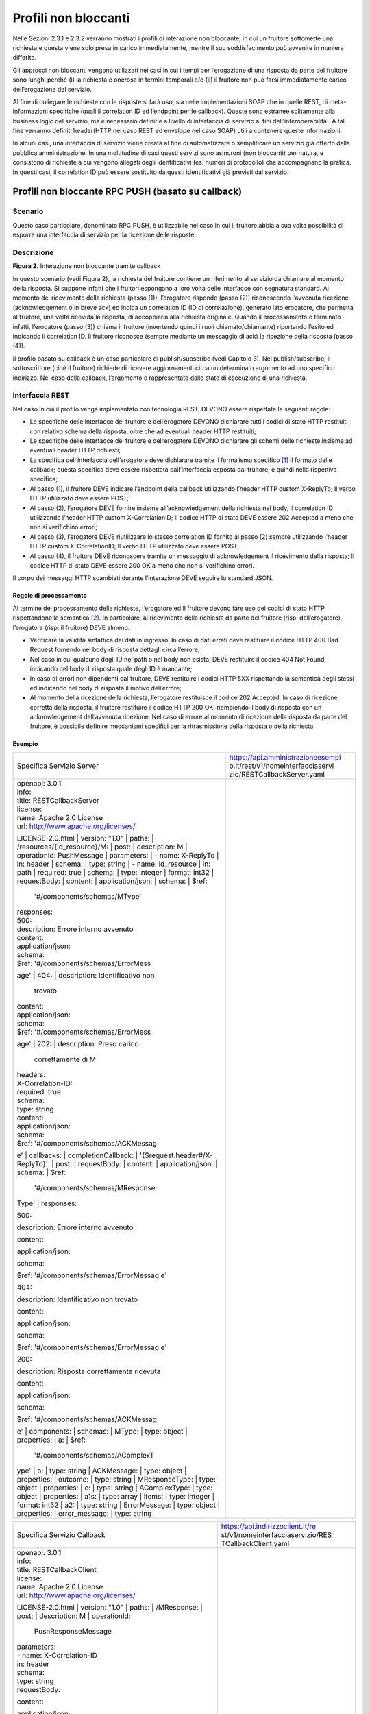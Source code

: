 Profili non bloccanti
=====================

Nelle Sezioni 2.3.1 e 2.3.2 verranno mostrati i profili di interazione
non bloccante, in cui un fruitore sottomette una richiesta e questa
viene solo presa in carico immediatamente, mentre il suo soddisfacimento
può avvenire in maniera differita.

Gli approcci non bloccanti vengono utilizzati nei casi in cui i tempi
per l’erogazione di una risposta da parte del fruitore sono lunghi
perché (i) la richiesta è onerosa in termini temporali e/o (ii) il
fruitore non può farsi immediatamente carico dell’erogazione del
servizio.

Al fine di collegare le richieste con le risposte si farà uso, sia nelle
implementazioni SOAP che in quelle REST, di meta-informazioni specifiche
(quali il correlation ID ed l’endpoint per le callback). Queste sono
estranee solitamente alla business logic del servizio, ma è necessario
definirle a livello di interfaccia di servizio ai fini
dell’interoperabilità.. A tal fine verranno definiti header(HTTP nel
caso REST ed envelope nel caso SOAP) utili a contenere queste
informazioni.

In alcuni casi, una interfaccia di servizio viene creata al fine di
automatizzare o semplificare un servizio già offerto dalla pubblica
amministrazione. In una moltitudine di casi questi servizi sono
asincroni (non bloccanti) per natura, e consistono di richieste a cui
vengono allegati degli identificativi (es. numeri di protocollo) che
accompagnano la pratica. In questi casi, il correlation ID può essere
sostituito da questi identificativi già previsti dal servizio.

Profili non bloccante RPC PUSH (basato su callback)
---------------------------------------------------

.. _scenario-1:

Scenario
~~~~~~~~

Questo caso particolare, denominato RPC PUSH, è utilizzabile nel caso in
cui il fruitore abbia a sua volta possibilità di esporre una interfaccia
di servizio per la ricezione delle risposte.

.. _descrizione-1:

Descrizione
~~~~~~~~~~~

.. image:: ../media/interazione_2.png
   :align: center
   :scale: 50 %

**Figura 2.** Interazione non bloccante tramite callback

In questo scenario (vedi Figura 2), la richiesta del fruitore contiene
un riferimento al servizio da chiamare al momento della risposta. Si
suppone infatti che i fruitori espongano a loro volta delle interfacce
con segnatura standard. Al momento del ricevimento della richiesta
(passo (1)), l’erogatore risponde (passo (2)) riconoscendo l’avvenuta
ricezione (acknowledgement o in breve ack) ed indica un correlation ID
(ID di correlazione), generato lato erogatore, che permetta al fruitore,
una volta ricevuta la risposta, di accoppiarla alla richiesta originale.
Quando il processamento è terminato infatti, l’erogatore (passo (3))
chiama il fruitore (invertendo quindi i ruoli chiamato/chiamante)
riportando l’esito ed indicando il correlation ID. Il fruitore riconosce
(sempre mediante un messaggio di ack) la ricezione della risposta (passo
(4)).

Il profilo basato su callback è un caso particolare di publish/subscribe
(vedi Capitolo 3). Nel publish/subscribe, il sottoscrittore (cioè il
fruitore) richiede di ricevere aggiornamenti circa un determinato
argomento ad uno specifico indirizzo. Nel caso della callback,
l’argomento è rappresentato dallo stato di esecuzione di una richiesta.

.. _interfaccia-rest-1:

Interfaccia REST
~~~~~~~~~~~~~~~~

Nel caso in cui il profilo venga implementato con tecnologia REST,
DEVONO essere rispettate le seguenti regole:

-  Le specifiche delle interfacce del fruitore e dell’erogatore DEVONO
   dichiarare tutti i codici di stato HTTP restituiti con relativo
   schema della risposta, oltre che ad eventuali header HTTP restituiti;

-  Le specifiche delle interfacce del fruitore e dell’erogatore DEVONO
   dichiarare gli schemi delle richieste insieme ad eventuali header
   HTTP richiesti;

-  La specifica dell’interfaccia dell’erogatore deve dichiarare tramite
   il formalismo specifico [1]_ il formato delle callback; questa
   specifica deve essere rispettata dall’interfaccia esposta dal
   fruitore, e quindi nella rispettiva specifica;

-  Al passo (1), il fruitore DEVE indicare l’endpoint della callback
   utilizzando l’header HTTP custom X-ReplyTo; Il verbo HTTP utilizzato
   deve essere POST;

-  Al passo (2), l’erogatore DEVE fornire insieme all’acknowledgement
   della richiesta nel body, il correlation ID utilizzando l’header HTTP
   custom X-CorrelationID; Il codice HTTP di stato DEVE essere 202
   Accepted a meno che non si verifichino errori;

-  Al passo (3), l’erogatore DEVE riutilizzare lo stesso correlation ID
   fornito al passo (2) sempre utilizzando l’header HTTP custom
   X-CorrelationID; Il verbo HTTP utilizzato deve essere POST;

-  Al passo (4), il fruitore DEVE riconoscere tramite un messaggio di
   acknowledgement il ricevimento della risposta; Il codice HTTP di
   stato DEVE essere 200 OK a meno che non si verifichino errori.

Il corpo dei messaggi HTTP scambiati durante l’interazione DEVE seguire
lo standard JSON.

.. _regole-di-processamento-2:

Regole di processamento
^^^^^^^^^^^^^^^^^^^^^^^

Al termine del processamento delle richieste, l’erogatore ed il fruitore
devono fare uso dei codici di stato HTTP rispettandone la
semantica [2]_. In particolare, al ricevimento della richiesta da parte
del fruitore (risp. dell’erogatore), l’erogatore (risp. il fruitore)
DEVE almeno:

-  Verificare la validità sintattica dei dati in ingresso. In caso di
   dati errati deve restituire il codice HTTP 400 Bad Request fornendo
   nel body di risposta dettagli circa l’errore;

-  Nel caso in cui qualcuno degli ID nel path o nel body non esista,
   DEVE restituire il codice 404 Not Found, indicando nel body di
   risposta quale degli ID è mancante;

-  In caso di errori non dipendenti dal fruitore, DEVE restituire i
   codici HTTP 5XX rispettando la semantica degli stessi ed indicando
   nel body di risposta il motivo dell’errore;

-  Al momento della ricezione della richiesta, l’erogatore restituisce
   il codice 202 Accepted. In caso di ricezione corretta della risposta,
   il fruitore restituire il codice HTTP 200 OK, riempiendo il body di
   risposta con un acknowledgement dell’avvenuta ricezione. Nel caso di
   errore al momento di ricezione della risposta da parte del fruitore,
   è possibile definire meccanismi specifici per la ritrasmissione della
   risposta o della richiesta.

.. _esempio-2:

Esempio
^^^^^^^

+-----------------------------------+-----------------------------------+
| Specifica Servizio Server         | https://api.amministrazioneesempi |
|                                   | o.it/rest/v1/nomeinterfacciaservi |
|                                   | zio/RESTCallbackServer.yaml       |
+-----------------------------------+-----------------------------------+
| | openapi: 3.0.1                  |                                   |
| | info:                           |                                   |
| | title: RESTCallbackServer       |                                   |
| | license:                        |                                   |
| | name: Apache 2.0 License        |                                   |
| | url:                            |                                   |
|   http://www.apache.org/licenses/ |                                   |
| LICENSE-2.0.html                  |                                   |
| | version: "1.0"                  |                                   |
| | paths:                          |                                   |
| | /resources/{id_resource}/M:     |                                   |
| | post:                           |                                   |
| | description: M                  |                                   |
| | operationId: PushMessage        |                                   |
| | parameters:                     |                                   |
| | - name: X-ReplyTo               |                                   |
| | in: header                      |                                   |
| | schema:                         |                                   |
| | type: string                    |                                   |
| | - name: id_resource             |                                   |
| | in: path                        |                                   |
| | required: true                  |                                   |
| | schema:                         |                                   |
| | type: integer                   |                                   |
| | format: int32                   |                                   |
| | requestBody:                    |                                   |
| | content:                        |                                   |
| | application/json:               |                                   |
| | schema:                         |                                   |
| | $ref:                           |                                   |
|   '#/components/schemas/MType'    |                                   |
| | responses:                      |                                   |
| | 500:                            |                                   |
| | description: Errore interno     |                                   |
|   avvenuto                        |                                   |
| | content:                        |                                   |
| | application/json:               |                                   |
| | schema:                         |                                   |
| | $ref:                           |                                   |
|   '#/components/schemas/ErrorMess |                                   |
| age'                              |                                   |
| | 404:                            |                                   |
| | description: Identificativo non |                                   |
|   trovato                         |                                   |
| | content:                        |                                   |
| | application/json:               |                                   |
| | schema:                         |                                   |
| | $ref:                           |                                   |
|   '#/components/schemas/ErrorMess |                                   |
| age'                              |                                   |
| | 202:                            |                                   |
| | description: Preso carico       |                                   |
|   correttamente di M              |                                   |
| | headers:                        |                                   |
| | X-Correlation-ID:               |                                   |
| | required: true                  |                                   |
| | schema:                         |                                   |
| | type: string                    |                                   |
| | content:                        |                                   |
| | application/json:               |                                   |
| | schema:                         |                                   |
| | $ref:                           |                                   |
|   '#/components/schemas/ACKMessag |                                   |
| e'                                |                                   |
| | callbacks:                      |                                   |
| | completionCallback:             |                                   |
| | '{$request.header#/X-ReplyTo}': |                                   |
| | post:                           |                                   |
| | requestBody:                    |                                   |
| | content:                        |                                   |
| | application/json:               |                                   |
| | schema:                         |                                   |
| | $ref:                           |                                   |
|   '#/components/schemas/MResponse |                                   |
| Type'                             |                                   |
| | responses:                      |                                   |
|                                   |                                   |
| 500:                              |                                   |
|                                   |                                   |
| description: Errore interno       |                                   |
| avvenuto                          |                                   |
|                                   |                                   |
| content:                          |                                   |
|                                   |                                   |
| application/json:                 |                                   |
|                                   |                                   |
| schema:                           |                                   |
|                                   |                                   |
| $ref:                             |                                   |
| '#/components/schemas/ErrorMessag |                                   |
| e'                                |                                   |
|                                   |                                   |
| 404:                              |                                   |
|                                   |                                   |
| description: Identificativo non   |                                   |
| trovato                           |                                   |
|                                   |                                   |
| content:                          |                                   |
|                                   |                                   |
| application/json:                 |                                   |
|                                   |                                   |
| schema:                           |                                   |
|                                   |                                   |
| $ref:                             |                                   |
| '#/components/schemas/ErrorMessag |                                   |
| e'                                |                                   |
|                                   |                                   |
| 200:                              |                                   |
|                                   |                                   |
| description: Risposta             |                                   |
| correttamente ricevuta            |                                   |
|                                   |                                   |
| content:                          |                                   |
|                                   |                                   |
| application/json:                 |                                   |
|                                   |                                   |
| schema:                           |                                   |
|                                   |                                   |
| | $ref:                           |                                   |
|   '#/components/schemas/ACKMessag |                                   |
| e'                                |                                   |
| | components:                     |                                   |
| | schemas:                        |                                   |
| | MType:                          |                                   |
| | type: object                    |                                   |
| | properties:                     |                                   |
| | a:                              |                                   |
| | $ref:                           |                                   |
|   '#/components/schemas/AComplexT |                                   |
| ype'                              |                                   |
| | b:                              |                                   |
| | type: string                    |                                   |
| | ACKMessage:                     |                                   |
| | type: object                    |                                   |
| | properties:                     |                                   |
| | outcome:                        |                                   |
| | type: string                    |                                   |
| | MResponseType:                  |                                   |
| | type: object                    |                                   |
| | properties:                     |                                   |
| | c:                              |                                   |
| | type: string                    |                                   |
| | AComplexType:                   |                                   |
| | type: object                    |                                   |
| | properties:                     |                                   |
| | a1s:                            |                                   |
| | type: array                     |                                   |
| | items:                          |                                   |
| | type: integer                   |                                   |
| | format: int32                   |                                   |
| | a2:                             |                                   |
| | type: string                    |                                   |
| | ErrorMessage:                   |                                   |
| | type: object                    |                                   |
| | properties:                     |                                   |
| | error_message:                  |                                   |
| | type: string                    |                                   |
+-----------------------------------+-----------------------------------+

+-----------------------------------+-----------------------------------+
| Specifica Servizio Callback       | https://api.indirizzoclient.it/re |
|                                   | st/v1/nomeinterfacciaservizio/RES |
|                                   | TCallbackClient.yaml              |
+-----------------------------------+-----------------------------------+
| | openapi: 3.0.1                  |                                   |
| | info:                           |                                   |
| | title: RESTCallbackClient       |                                   |
| | license:                        |                                   |
| | name: Apache 2.0 License        |                                   |
| | url:                            |                                   |
|   http://www.apache.org/licenses/ |                                   |
| LICENSE-2.0.html                  |                                   |
| | version: "1.0"                  |                                   |
| | paths:                          |                                   |
| | /MResponse:                     |                                   |
| | post:                           |                                   |
| | description: M                  |                                   |
| | operationId:                    |                                   |
|   PushResponseMessage             |                                   |
| | parameters:                     |                                   |
| | - name: X-Correlation-ID        |                                   |
| | in: header                      |                                   |
| | schema:                         |                                   |
| | type: string                    |                                   |
| | requestBody:                    |                                   |
|                                   |                                   |
| content:                          |                                   |
|                                   |                                   |
| application/json:                 |                                   |
|                                   |                                   |
| schema:                           |                                   |
|                                   |                                   |
| | $ref:                           |                                   |
|   '#/components/schemas/MResponse |                                   |
| Type'                             |                                   |
| | responses:                      |                                   |
| | 500:                            |                                   |
| | description: Errore interno     |                                   |
|   avvenuto                        |                                   |
| | content:                        |                                   |
| | application/json:               |                                   |
| | schema:                         |                                   |
| | $ref:                           |                                   |
|   '#/components/schemas/ErrorMess |                                   |
| age'                              |                                   |
| | 404:                            |                                   |
| | description: Identificativo non |                                   |
|   trovato                         |                                   |
| | content:                        |                                   |
| | application/json:               |                                   |
| | schema:                         |                                   |
| | $ref:                           |                                   |
|   '#/components/schemas/ErrorMess |                                   |
| age'                              |                                   |
| | 200:                            |                                   |
| | description: Risposta           |                                   |
|   correttamente ricevuta          |                                   |
| | content:                        |                                   |
| | application/json:               |                                   |
| | schema:                         |                                   |
| | $ref:                           |                                   |
|   '#/components/schemas/ACKMessag |                                   |
| e'                                |                                   |
| | components:                     |                                   |
| | schemas:                        |                                   |
| | ACKMessage:                     |                                   |
| | type: object                    |                                   |
| | properties:                     |                                   |
| | outcome:                        |                                   |
| | type: string                    |                                   |
| | MResponseType:                  |                                   |
| | type: object                    |                                   |
| | properties:                     |                                   |
| | c:                              |                                   |
| | type: string                    |                                   |
| | ErrorMessage:                   |                                   |
| | type: object                    |                                   |
| | properties:                     |                                   |
| | error_message:                  |                                   |
| | type: string                    |                                   |
+-----------------------------------+-----------------------------------+

Di seguito un esempio di chiamata al metodo M con la presa in carico da
parte dell’erogatore.

+-----------------------------------+-----------------------------------+
| HTTP Operation                    | POST                              |
+-----------------------------------+-----------------------------------+
| Endpoint                          | https://api.amministrazioneesempi |
|                                   | o.it/rest/v1/nomeinterfacciaservi |
|                                   | zio/resources/1234/M              |
+-----------------------------------+-----------------------------------+
| (1) Request Header &              | X-ReplyTo:                        |
| Body                              | https://api.indirizzoclient.it/re |
|                                   | st/v1/nomeinterfacciaclient/Mresp |
|                                   | onse                              |
|                                   |                                   |
|                                   | {                                 |
|                                   |                                   |
|                                   | "a": {                            |
|                                   |                                   |
|                                   | "a1": [1,...,2],                  |
|                                   |                                   |
|                                   | "a2":                             |
|                                   | "RGFuJ3MgVG9vbHMgYXJlIGNvb2wh"    |
|                                   |                                   |
|                                   | },                                |
|                                   |                                   |
|                                   | "b": "Stringa di esempio"         |
|                                   |                                   |
|                                   | }                                 |
+-----------------------------------+-----------------------------------+
| (2) Response Header &             | X-Correlation-ID:                 |
| Body (HTTP Status Code 202        | 69a445fb-6a9f-44fe-b1c3-59c0f7fb5 |
| Accepted)                         | 68d                               |
|                                   |                                   |
|                                   | {                                 |
|                                   |                                   |
|                                   | "result" : "ACK"                  |
|                                   |                                   |
|                                   | }                                 |
+-----------------------------------+-----------------------------------+

Di seguito un esempio di risposta da parte dell’erogatore verso il
fruitore.

+-----------------------------------+-----------------------------------+
| HTTP Operation                    | POST                              |
+-----------------------------------+-----------------------------------+
| Endpoint                          | https://api.indirizzoclient.it/re |
|                                   | st/v1/nomeinterfacciaclient/Mresp |
|                                   | onse                              |
+-----------------------------------+-----------------------------------+
| (3) Request Header &              | X-Correlation-ID:                 |
| Body                              | 69a445fb-6a9f-44fe-b1c3-59c0f7fb5 |
|                                   | 68d                               |
|                                   |                                   |
|                                   | {                                 |
|                                   |                                   |
|                                   | "c" : "OK"                        |
|                                   |                                   |
|                                   | }                                 |
+-----------------------------------+-----------------------------------+
| (4) Response                      | {                                 |
| Body (HTTP Status Code 200 OK)    |                                   |
|                                   | "result" : "ACK"                  |
|                                   |                                   |
|                                   | }                                 |
+-----------------------------------+-----------------------------------+

.. _interfaccia-soap-1:

Interfaccia SOAP
~~~~~~~~~~~~~~~~~~~~~~~~~

Nel caso di implementazione mediante tecnologia SOAP, l’endpoint di
callback ed il correlation ID, vengono inseriti all’interno dell’header
SOAP come campi custom. Erogatore e fruitore DEVONO inoltre seguire le
seguenti regole:

-  Le specifica delle interfacce del fruitore e dell’erogatore DEVONO
   dichiarare tutti i metodi esposti con relativi schemi dei messaggi di
   richiesta e di ritorno. Inoltre le interfacce devono specificare
   eventuali header SOAP richiesti;

-  La specifica dell’interfaccia del fruitore DEVE rispettare quanto
   richiesto dall’erogatore; in particolare, non esistendo un
   equivalente in WSDL del formalismo per le callback, si richiede che
   l’erogatore fornisca un WSDL di esempio su un endpoint differente da
   quello del servizio; il fruitore svilupperà quindi un servizio che
   rispetta questa specifica al fine di fornire un endpoint di callback;

-  Al passo (1), il fruitore DEVE indicare l’endpoint della callback
   utilizzando l’header SOAP custom X-ReplyTo;

-  Al passo (2), l’erogatore DEVE fornire insieme all’acknowledgement
   della richiesta nel body, il correlation ID utilizzando l’header SOAP
   custom X-CorrelationID;

-  Al passo (3), l’erogatore DEVE riutilizzare lo stesso correlation ID
   fornito al passo (2) sempre utilizzando l’header SOAP custom
   X-CorrelationID;

-  Al passo (4), il fruitore DEVE riconoscere tramite un messaggio di
   acknowledgement il ricevimento della risposta.

Il corpo dei messaggi HTTP scambiati durante l’interazione DEVE seguire
lo standard XML.

.. _regole-di-processamento-3:

Regole di processamento
^^^^^^^^^^^^^^^^^^^^^^^

Sebbene la specifica SOAP proponga l’utilizzo dei codici di stato HTTP
al fine di indicare l’esito di una richiesta, il ModI richiede di
seguire le seguenti regole, come supportato dalla maggioranza dei
framework di sviluppo:

-  In caso di successo di una richiesta, il codice di stato HTTP DEVE
   essere 200 OK. Questo vale anche per il passo (2) del profilo a
   differenza del caso REST;

-  In caso di errore si DEVE utilizzare il codice di stato 500
   accompagnato dal meccanismo basato su WS fault. Questo vale per
   errori nella validazione, sia sintattica che semantica dei messaggi e
   per eventuali errori interni, permettendo al chiamante (il fruitore
   al passo (1) e l’erogatore al passo (3)) di identificare con
   precisione l’errore.

.. _esempio-3:

Esempio
^^^^^^^

+-----------------------------------+-----------------------------------+
| Specifica Servizio Server         | https://api.amministrazioneesempi |
|                                   | o.it/soap/nomeinterfacciaservizio |
|                                   | /v1?wsdl                          |
+-----------------------------------+-----------------------------------+
| <wsdl:definitions                 |                                   |
| xmlns:xsd="http://www.w3.org/2001 |                                   |
| /XMLSchema"                       |                                   |
| xmlns:wsdl="http://schemas.xmlsoa |                                   |
| p.org/wsdl/"                      |                                   |
| xmlns:tns="http://amministrazione |                                   |
| esempio.it/nomeinterfacciaservizi |                                   |
| o"                                |                                   |
| xmlns:soap="http://schemas.xmlsoa |                                   |
| p.org/wsdl/soap/"                 |                                   |
| xmlns:ns1="http://schemas.xmlsoap |                                   |
| .org/soap/http"                   |                                   |
| name="SOAPCallbackServerService"  |                                   |
| targetNamespace="http://amministr |                                   |
| azioneesempio.it/nomeinterfaccias |                                   |
| ervizio">                         |                                   |
| <wsdl:types>                      |                                   |
| <xs:schema                        |                                   |
| xmlns:xs="http://www.w3.org/2001/ |                                   |
| XMLSchema"                        |                                   |
| xmlns:tns="http://amministrazione |                                   |
| esempio.it/nomeinterfacciaservizi |                                   |
| o"                                |                                   |
| attributeFormDefault="unqualified |                                   |
| "                                 |                                   |
| elementFormDefault="unqualified"  |                                   |
| targetNamespace="http://amministr |                                   |
| azioneesempio.it/nomeinterfaccias |                                   |
| ervizio">                         |                                   |
| <xs:element name="MRequest"       |                                   |
| type="tns:MRequest"/>             |                                   |
| <xs:element                       |                                   |
| name="MRequestResponse"           |                                   |
| type="tns:MRequestResponse"/>     |                                   |
| <xs:complexType name="MRequest">  |                                   |
| <xs:sequence>                     |                                   |
| <xs:element minOccurs="0"         |                                   |
| name="M" type="tns:mType"/>       |                                   |
| </xs:sequence>                    |                                   |
| </xs:complexType>                 |                                   |
| <xs:complexType name="mType">     |                                   |
| <xs:sequence>                     |                                   |
| <xs:element minOccurs="0"         |                                   |
| name="o_id" type="xs:int"/>       |                                   |
| <xs:element minOccurs="0"         |                                   |
| name="a"                          |                                   |
| type="tns:aComplexType"/>         |                                   |
| <xs:element minOccurs="0"         |                                   |
| name="b" type="xs:string"/>       |                                   |
| </xs:sequence>                    |                                   |
| </xs:complexType>                 |                                   |
| <xs:complexType                   |                                   |
| name="aComplexType">              |                                   |
| <xs:sequence>                     |                                   |
| <xs:element maxOccurs="unbounded" |                                   |
| minOccurs="0" name="a1s"          |                                   |
| nillable="true"                   |                                   |
| type="xs:string"/>                |                                   |
| <xs:element minOccurs="0"         |                                   |
| name="a2" type="xs:string"/>      |                                   |
| </xs:sequence>                    |                                   |
| </xs:complexType>                 |                                   |
| <xs:complexType                   |                                   |
| name="MRequestResponse">          |                                   |
| <xs:sequence>                     |                                   |
| <xs:element minOccurs="0"         |                                   |
| name="return"                     |                                   |
| type="tns:ackMessage"/>           |                                   |
| </xs:sequence>                    |                                   |
| </xs:complexType>                 |                                   |
| <xs:complexType                   |                                   |
| name="ackMessage">                |                                   |
| <xs:sequence>                     |                                   |
| <xs:element minOccurs="0"         |                                   |
| name="outcome" type="xs:string"/> |                                   |
| </xs:sequence>                    |                                   |
| </xs:complexType>                 |                                   |
| <xs:complexType                   |                                   |
| name="errorMessageFault">         |                                   |
| <xs:sequence>                     |                                   |
| <xs:element minOccurs="0"         |                                   |
| name="customFaultCode"            |                                   |
| type="xs:string"/>                |                                   |
| </xs:sequence>                    |                                   |
| </xs:complexType>                 |                                   |
| <xs:element                       |                                   |
| name="ErrorMessageFault"          |                                   |
| nillable="true"                   |                                   |
| type="tns:errorMessageFault"/>    |                                   |
| <xs:element name="X-ReplyTo"      |                                   |
| nillable="true"                   |                                   |
| type="xs:string"/>                |                                   |
| <xs:element                       |                                   |
| name="X-CorrelationID"            |                                   |
| nillable="true"                   |                                   |
| type="xs:string"/>                |                                   |
| </xs:schema>                      |                                   |
| </wsdl:types>                     |                                   |
| <wsdl:message name="MRequest">    |                                   |
| <wsdl:part element="tns:MRequest" |                                   |
| name="parameters"> </wsdl:part>   |                                   |
| <wsdl:part                        |                                   |
| element="tns:X-ReplyTo"           |                                   |
| name="X-ReplyTo"> </wsdl:part>    |                                   |
| </wsdl:message>                   |                                   |
| <wsdl:message                     |                                   |
| name="MRequestResponse">          |                                   |
| <wsdl:part                        |                                   |
| element="tns:MRequestResponse"    |                                   |
| name="result"> </wsdl:part>       |                                   |
| <wsdl:part                        |                                   |
| element="tns:X-CorrelationID"     |                                   |
| name="X-CorrelationID">           |                                   |
| </wsdl:part>                      |                                   |
| </wsdl:message>                   |                                   |
| <wsdl:message                     |                                   |
| name="ErrorMessageException">     |                                   |
| <wsdl:part                        |                                   |
| element="tns:ErrorMessageFault"   |                                   |
| name="ErrorMessageException">     |                                   |
| </wsdl:part>                      |                                   |
| </wsdl:message>                   |                                   |
| <wsdl:portType                    |                                   |
| name="SOAPCallback">              |                                   |
| <wsdl:operation name="MRequest">  |                                   |
| <wsdl:input                       |                                   |
| message="tns:MRequest"            |                                   |
| name="MRequest"> </wsdl:input>    |                                   |
| <wsdl:output                      |                                   |
| message="tns:MRequestResponse"    |                                   |
| name="MRequestResponse">          |                                   |
| </wsdl:output>                    |                                   |
| <wsdl:fault                       |                                   |
| message="tns:ErrorMessageExceptio |                                   |
| n"                                |                                   |
| name="ErrorMessageException">     |                                   |
| </wsdl:fault>                     |                                   |
| </wsdl:operation>                 |                                   |
| </wsdl:portType>                  |                                   |
| <wsdl:binding                     |                                   |
| name="SOAPCallbackServerServiceSo |                                   |
| apBinding"                        |                                   |
| type="tns:SOAPCallback">          |                                   |
| <soap:binding style="document"    |                                   |
| transport="http://schemas.xmlsoap |                                   |
| .org/soap/http"/>                 |                                   |
| <wsdl:operation name="MRequest">  |                                   |
| <soap:operation soapAction=""     |                                   |
| style="document"/>                |                                   |
| <wsdl:input name="MRequest">      |                                   |
| <soap:header                      |                                   |
| message="tns:MRequest"            |                                   |
| part="X-ReplyTo" use="literal">   |                                   |
| </soap:header>                    |                                   |
| <soap:body parts="parameters"     |                                   |
| use="literal"/>                   |                                   |
| </wsdl:input>                     |                                   |
| <wsdl:output                      |                                   |
| name="MRequestResponse">          |                                   |
| <soap:header                      |                                   |
| message="tns:MRequestResponse"    |                                   |
| part="X-CorrelationID"            |                                   |
| use="literal"> </soap:header>     |                                   |
| <soap:body parts="result"         |                                   |
| use="literal"/>                   |                                   |
| </wsdl:output>                    |                                   |
| <wsdl:fault                       |                                   |
| name="ErrorMessageException">     |                                   |
| <soap:fault                       |                                   |
| name="ErrorMessageException"      |                                   |
| use="literal"/>                   |                                   |
| </wsdl:fault>                     |                                   |
| </wsdl:operation>                 |                                   |
| </wsdl:binding>                   |                                   |
| <wsdl:service                     |                                   |
| name="SOAPCallbackServerService"> |                                   |
| <wsdl:port                        |                                   |
| binding="tns:SOAPCallbackServerSe |                                   |
| rviceSoapBinding"                 |                                   |
| name="SOAPCallbackPort">          |                                   |
| <soap:address                     |                                   |
| location="http:////api.amministra |                                   |
| zioneesempio.it/soap/nomeinterfac |                                   |
| ciaservizio/v1"/>                 |                                   |
| </wsdl:port>                      |                                   |
| </wsdl:service>                   |                                   |
| </wsdl:definitions>               |                                   |
+-----------------------------------+-----------------------------------+

+-----------------------------------+-----------------------------------+
| Specifica Servizio Callback       | https://api.indirizzoclient.it/so |
|                                   | ap/nomeinterfacciaservizio/v1?wsd |
|                                   | l                                 |
+-----------------------------------+-----------------------------------+
| <wsdl:definitions                 |                                   |
| xmlns:xsd="http://www.w3.org/2001 |                                   |
| /XMLSchema"                       |                                   |
| xmlns:wsdl="http://schemas.xmlsoa |                                   |
| p.org/wsdl/"                      |                                   |
| xmlns:tns="http://amministrazione |                                   |
| esempio.it/nomeinterfacciaservizi |                                   |
| o"                                |                                   |
| xmlns:soap="http://schemas.xmlsoa |                                   |
| p.org/wsdl/soap/"                 |                                   |
| xmlns:ns1="http://schemas.xmlsoap |                                   |
| .org/soap/http"                   |                                   |
| name="SOAPCallbackClientInterface |                                   |
| Service"                          |                                   |
| targetNamespace="http://amministr |                                   |
| azioneesempio.it/nomeinterfaccias |                                   |
| ervizio">                         |                                   |
| <wsdl:types>                      |                                   |
| <xs:schema                        |                                   |
| xmlns:xs="http://www.w3.org/2001/ |                                   |
| XMLSchema"                        |                                   |
| xmlns:tns="http://amministrazione |                                   |
| esempio.it/nomeinterfacciaservizi |                                   |
| o"                                |                                   |
| attributeFormDefault="unqualified |                                   |
| "                                 |                                   |
| elementFormDefault="unqualified"  |                                   |
| targetNamespace="http://amministr |                                   |
| azioneesempio.it/nomeinterfaccias |                                   |
| ervizio">                         |                                   |
| <xs:element                       |                                   |
| name="MRequestResponse"           |                                   |
| type="tns:MRequestResponse"/>     |                                   |
| <xs:element                       |                                   |
| name="MRequestResponseResponse"   |                                   |
| type="tns:MRequestResponseRespons |                                   |
| e"/>                              |                                   |
| <xs:complexType                   |                                   |
| name="MRequestResponse">          |                                   |
| <xs:sequence>                     |                                   |
| <xs:element minOccurs="0"         |                                   |
| name="return"                     |                                   |
| type="tns:mResponseType"/>        |                                   |
| </xs:sequence>                    |                                   |
| </xs:complexType>                 |                                   |
| <xs:complexType                   |                                   |
| name="mResponseType">             |                                   |
| <xs:sequence>                     |                                   |
| <xs:element minOccurs="0"         |                                   |
| name="c" type="xs:string"/>       |                                   |
| </xs:sequence>                    |                                   |
| </xs:complexType>                 |                                   |
| <xs:complexType                   |                                   |
| name="MRequestResponseResponse">  |                                   |
| <xs:sequence>                     |                                   |
| <xs:element minOccurs="0"         |                                   |
| name="return"                     |                                   |
| type="tns:ackMessage"/>           |                                   |
| </xs:sequence>                    |                                   |
| </xs:complexType>                 |                                   |
| <xs:complexType                   |                                   |
| name="ackMessage">                |                                   |
| <xs:sequence>                     |                                   |
| <xs:element minOccurs="0"         |                                   |
| name="outcome" type="xs:string"/> |                                   |
| </xs:sequence>                    |                                   |
| </xs:complexType>                 |                                   |
| <xs:element                       |                                   |
| name="X-CorrelationID"            |                                   |
| nillable="true"                   |                                   |
| type="xs:string"/>                |                                   |
| </xs:schema>                      |                                   |
| </wsdl:types>                     |                                   |
| <wsdl:message                     |                                   |
| name="MRequestResponse">          |                                   |
| <wsdl:part                        |                                   |
| element="tns:MRequestResponse"    |                                   |
| name="parameters"> </wsdl:part>   |                                   |
| <wsdl:part                        |                                   |
| element="tns:X-CorrelationID"     |                                   |
| name="X-CorrelationID">           |                                   |
| </wsdl:part>                      |                                   |
| </wsdl:message>                   |                                   |
| <wsdl:message                     |                                   |
| name="MRequestResponseResponse">  |                                   |
| <wsdl:part                        |                                   |
| element="tns:MRequestResponseResp |                                   |
| onse"                             |                                   |
| name="parameters"> </wsdl:part>   |                                   |
| </wsdl:message>                   |                                   |
| <wsdl:portType                    |                                   |
| name="SOAPCallbackPort">          |                                   |
| <wsdl:operation                   |                                   |
| name="MRequestResponse">          |                                   |
| <wsdl:input                       |                                   |
| message="tns:MRequestResponse"    |                                   |
| name="MRequestResponse">          |                                   |
| </wsdl:input>                     |                                   |
| <wsdl:output                      |                                   |
| message="tns:MRequestResponseResp |                                   |
| onse"                             |                                   |
| name="MRequestResponseResponse">  |                                   |
| </wsdl:output>                    |                                   |
| </wsdl:operation>                 |                                   |
| </wsdl:portType>                  |                                   |
| <wsdl:binding                     |                                   |
| name="SOAPCallbackClientInterface |                                   |
| ServiceSoapBinding"               |                                   |
| type="tns:SOAPCallbackPort">      |                                   |
| <soap:binding style="document"    |                                   |
| transport="\ http://schemas.xmlso |                                   |
| ap.org/soap/http%22/>             |                                   |
| <wsdl:operation                   |                                   |
| name="MRequestResponse">          |                                   |
| <soap:operation soapAction=""     |                                   |
| style="document"/>                |                                   |
| <wsdl:input                       |                                   |
| name="MRequestResponse">          |                                   |
| <soap:header                      |                                   |
| message="tns:MRequestResponse"    |                                   |
| part="X-CorrelationID"            |                                   |
| use="literal"> </soap:header>     |                                   |
| <soap:body parts="parameters"     |                                   |
| use="literal"/>                   |                                   |
| </wsdl:input>                     |                                   |
| <wsdl:output                      |                                   |
| name="MRequestResponseResponse">  |                                   |
| <soap:body use="literal"/>        |                                   |
| </wsdl:output>                    |                                   |
| </wsdl:operation>                 |                                   |
| </wsdl:binding>                   |                                   |
| <wsdl:service                     |                                   |
| name="SOAPCallbackClientInterface |                                   |
| Service">                         |                                   |
| <wsdl:port                        |                                   |
| binding="tns:SOAPCallbackClientIn |                                   |
| terfaceServiceSoapBinding"        |                                   |
| name="SOAPCallbackPort">          |                                   |
| <soap:address                     |                                   |
| location="http://api.indirizzocli |                                   |
| ent.it/soap/nomeinterfacciaserviz |                                   |
| io/v1"/>                          |                                   |
| </wsdl:port>                      |                                   |
| </wsdl:service>                   |                                   |
| </wsdl:definitions>               |                                   |
+-----------------------------------+-----------------------------------+

Segue un esempio di chiamata al metodo M in cui l’erogatore conferma di
essersi preso carico della richiesta.

+-----------------------------------+-----------------------------------+
| Endpoint                          | https://api.amministrazioneesempi |
|                                   | o.it/soap/nomeinterfacciaservizio |
|                                   | /v1                               |
+-----------------------------------+-----------------------------------+
| Method                            | MRequest                          |
+-----------------------------------+-----------------------------------+
| (1) Request Body                  | <soap:Envelope                    |
|                                   | xmlns:soap="http://schemas.xmlsoa |
|                                   | p.org/soap/envelope/">            |
|                                   | <soap:Header>                     |
|                                   | <ns2:X-ReplyTo                    |
|                                   | xmlns:ns2="http://amministrazione |
|                                   | esempio.it/nomeinterfacciaservizi |
|                                   | o">http:///api.indirizzoclient.it |
|                                   | /soap/nomeinterfacciaservizio/v1< |
|                                   | /ns2:X-ReplyTo>                   |
|                                   | </soap:Header>                    |
|                                   | <soap:Body>                       |
|                                   | <ns2:MRequest                     |
|                                   | xmlns:ns2="http://amministrazione |
|                                   | esempio.it/nomeinterfacciaservizi |
|                                   | o">                               |
|                                   | <M>                               |
|                                   | <o_id>1234</o_id>                 |
|                                   | <a>                               |
|                                   | <a1s><a1>1</a1>...<a1>2</a1></a1s |
|                                   | >                                 |
|                                   | <a2>Stringa di esempio</a2>       |
|                                   | </a>                              |
|                                   | <b>Stringa di esempio</b>         |
|                                   | </M>                              |
|                                   | </ns2:MRequest>                   |
|                                   | </soap:Body>                      |
|                                   | </soap:Envelope>                  |
+-----------------------------------+-----------------------------------+
| (2) Response Body                 | <soap:Envelope                    |
|                                   | xmlns:soap="http://schemas.xmlsoa |
|                                   | p.org/soap/envelope/">            |
|                                   | <soap:Header>                     |
|                                   | <ns2:X-CorrelationID              |
|                                   | xmlns:ns2="http://amministrazione |
|                                   | esempio.it/nomeinterfacciaservizi |
|                                   | o">4d826a26-4cd8-4b03-9bc1-2b48e8 |
|                                   | 9f0f40</ns2:X-CorrelationID>      |
|                                   | </soap:Header>                    |
|                                   | <soap:Body>                       |
|                                   | <ns2:MRequestResponse             |
|                                   | xmlns:ns2="http://amministrazione |
|                                   | esempio.it/nomeinterfacciaservizi |
|                                   | o">                               |
|                                   | <return>                          |
|                                   | <outcome>ACCEPTED</outcome>       |
|                                   | </return>                         |
|                                   | </ns2:MRequestResponse>           |
|                                   | </soap:Body>                      |
|                                   | </soap:Envelope>                  |
+-----------------------------------+-----------------------------------+

+-----------------------------------+-----------------------------------+
| Endpoint                          | https://api.indirizzoclient.it/so |
|                                   | ap/nomeinterfacciaclient/v1       |
+-----------------------------------+-----------------------------------+
| Method                            | MRequestResponse                  |
+-----------------------------------+-----------------------------------+
| (3) Request Body                  | <soap:Envelope                    |
|                                   | xmlns:soap="http://schemas.xmlsoa |
|                                   | p.org/soap/envelope/">            |
|                                   | <soap:Header>                     |
|                                   | <ns2:X-CorrelationID              |
|                                   | xmlns:ns2="http://amministrazione |
|                                   | esempio.it/nomeinterfacciaservizi |
|                                   | o">4d826a26-4cd8-4b03-9bc1-2b48e8 |
|                                   | 9f0f40</ns2:X-CorrelationID>      |
|                                   | </soap:Header>                    |
|                                   | <soap:Body>                       |
|                                   | <ns2:MRequestResponse             |
|                                   | xmlns:ns2="http://amministrazione |
|                                   | esempio.it/nomeinterfacciaservizi |
|                                   | o">                               |
|                                   | <return>                          |
|                                   | <c>OK</c>                         |
|                                   | </return>                         |
|                                   | </ns2:MRequestResponse>           |
|                                   | </soap:Body>                      |
|                                   | </soap:Envelope>                  |
+-----------------------------------+-----------------------------------+
| (4) Response Body                 | <soap:Envelope                    |
|                                   | xmlns:soap="http://schemas.xmlsoa |
|                                   | p.org/soap/envelope/">            |
|                                   | <soap:Body>                       |
|                                   | <ns2:MRequestResponseResponse     |
|                                   | xmlns:ns2="http://amministrazione |
|                                   | esempio.it/nomeinterfacciaservizi |
|                                   | o">                               |
|                                   | <return>                          |
|                                   | <outcome>ACK</outcome>            |
|                                   | </return>                         |
|                                   | </ns2:MRequestResponseResponse>   |
|                                   | </soap:Body>                      |
|                                   | </soap:Envelope>                  |
+-----------------------------------+-----------------------------------+

Profilo non bloccante RPC PULL (busy waiting)
---------------------------------------------

.. _scenario-2:

Scenario
~~~~~~~~

Questo scenario è simile al precedente, di cui eredita le motivazioni,
ma in questo caso si decide, per ragioni ad esempio dovute e limitazioni
circa le tecnologie utilizzate o i protocolli di rete, che il fruitore
non fornisce un indirizzo per le risposte (metodo di callback), mentre
l’erogatore fornisce un indirizzo interrogabile per verificare lo stato
di processamento di una richiesta e, al fine del processamento della
stessa, il risultato.

.. _descrizione-2:

Descrizione
~~~~~~~~~~~

Figura 3. Interazione non bloccante tramite busy waiting

Come si può vedere in Figura 3, il fruitore invia una richiesta (passo
(1)) e riceve immediatamente dall’erogatore un messaggio di avvenuta
ricezione insieme ad un indirizzo presso il quale verificare lo stato
del processamento (caso REST) oppure un correlation ID (caso SOAP)
(passo (2)). Da questo momento in poi il fruitore, ad intervalli
periodici, richiede lo stato di processamento della sua richiesta
utilizzando l’endpoint indicato oppure il correlation ID (passo (3)) fin
quando la risposta alla richiesta sarà pronta (passi (4a) e (4b)). Gli
intervalli permessi da parte da parte dell’erogatore possono essere
definiti tramite meccanismi di robustezza quali quelli definiti in
Sezione 2.5. A questo punto il fruitore può richiedere il risultato
(passi (5) e (6)).

.. _interfaccia-rest-2:

Interfaccia REST
~~~~~~~~~~~~~~~~

Nel caso in cui il profilo venga implementato con tecnologia REST,
DEVONO essere rispettate le seguenti regole (che riflettono l’esempio 2
riportato nel Capitolo 1):

-  La specifica dell’interfaccia dell’erogatore DEVE dichiarare tutti i
   codici di stato HTTP restituiti con relativo schema della risposta,
   oltre che ad eventuali header HTTP restituiti;

-  La specifica dell’interfaccia DEVE dichiarare gli schemi delle
   richieste insieme ad eventuali header HTTP richiesti;

-  Al passo (1), il fruitore DEVE utilizzare il verbo HTTP POST;

-  Al passo (2), l’erogatore DEVE fornire insieme all’acknowledgement
   della richiesta nel body, un percorso di risorsa per interrogare lo
   stato di processamento della richiesta utilizzando l’header HTTP
   standard Location; Il codice HTTP di stato DEVE essere 202 Accepted a
   meno che non si verifichino errori;

-  Al passo (3), il fruitore DEVE utilizzare il percorso di cui al passo
   (2) per richiedere lo stato di processamento; Il verbo HTTP
   utilizzato deve essere GET;

-  Al passo (4a) l’erogatore indica che il processamento non si è ancora
   concluso, fornendo informazioni circa lo stato della lavorazione
   della richiesta; il codice HTTP restituito è 200 OK;

-  Nel caso il processamento si sia concluso (passo (4b), l’erogatore
   risponde con il codice HTTP 303 See Other; il percorso per ottenere
   la risposta è indicato nell’header standard Location;

-  Al passo (5), il fruitore utilizza il percorso di cui al passo (4b)
   al fine di richiedere il risultato della richiesta. Il verbo HTTP
   utilizzato deve essere GET;

-  Al passo (6), l’erogatore fornisce il risultato del processamento.

Il corpo dei messaggi HTTP scambiati durante l’interazione DEVE seguire
lo standard JSON.

.. _regole-di-processamento-4:

Regole di processamento
^^^^^^^^^^^^^^^^^^^^^^^^^^^^^^^^^^

Al termine del processamento delle richieste, l’erogatore deve fare uso
dei codici di stato HTTP rispettandone la semantica [3]_. In
particolare, al ricevimento della richiesta da parte del fruitore,
l’erogatore DEVE almeno:

-  Verificare la validità sintattica dei dati in ingresso. In caso di
   dati errati deve restituire il codice HTTP 400 Bad Request fornendo
   nel body di risposta dettagli circa l’errore;

-  Nel caso in cui qualcuno degli ID nel path o nel body non esista,
   DEVE restituire il codice 404 Not Found, indicando nel body di
   risposta quale degli ID è mancante;

-  In caso di errori non dipendenti dal fruitore, DEVE restituire i
   codici HTTP 5XX rispettando la semantica degli stessi ed indicando
   nel body di risposta il motivo dell’errore;

-  Al momento della ricezione della richiesta, l’erogatore restituisce
   il codice 202 Accepted. In caso di ricezione corretta della risposta,
   il fruitore restituire il codice HTTP 200 OK, riempiendo il body di
   risposta con il risultato dell’operazione. Nel caso di errore al
   momento di ricezione della risposta da parte del fruitore, è
   possibile definire meccanismi specifici per la ritrasmissione della
   risposta o della richiesta.

-  Restituire il codice 303 See Other quando il processamento è
   concluso.

.. _esempio-4:

Esempio
^^^^^^^

+-----------------------------------+-----------------------------------+
| Specifica Servizio Server         | https://api.amministrazioneesempi |
|                                   | o.it/rest/v1/nomeinterfacciaservi |
|                                   | zio/openapi.yaml                  |
+-----------------------------------+-----------------------------------+
| openapi: 3.0.1                    |                                   |
| info:                             |                                   |
| title: RESTbusywaiting            |                                   |
| license:                          |                                   |
| name: Apache 2.0 License          |                                   |
| url:                              |                                   |
| http://www.apache.org/licenses/LI |                                   |
| CENSE-2.0.html                    |                                   |
| version: "1.0"                    |                                   |
| paths:                            |                                   |
| /resources/{id_resource}/M:       |                                   |
| post:                             |                                   |
| description: M                    |                                   |
| operationId: PushMessage          |                                   |
| parameters:                       |                                   |
| - name: id_resource               |                                   |
| in: path                          |                                   |
| required: true                    |                                   |
| schema:                           |                                   |
| type: integer                     |                                   |
| format: int32                     |                                   |
| requestBody:                      |                                   |
| content:                          |                                   |
| application/json:                 |                                   |
| schema:                           |                                   |
| $ref:                             |                                   |
| '#/components/schemas/MType'      |                                   |
| responses:                        |                                   |
| 500:                              |                                   |
| description: Errore interno       |                                   |
| avvenuto                          |                                   |
| content:                          |                                   |
| application/json:                 |                                   |
| schema:                           |                                   |
| $ref:                             |                                   |
| '#/components/schemas/ErrorMessag |                                   |
| e'                                |                                   |
| 404:                              |                                   |
| description: Identificativo non   |                                   |
| trovato                           |                                   |
| content:                          |                                   |
| application/json:                 |                                   |
| schema:                           |                                   |
| $ref:                             |                                   |
| '#/components/schemas/ErrorMessag |                                   |
| e'                                |                                   |
| 202:                              |                                   |
| description: Preso carico         |                                   |
| correttamente di M                |                                   |
| headers:                          |                                   |
| Location:                         |                                   |
| description: Posizione nella      |                                   |
| quale richiedere lo stato della   |                                   |
| richiesta                         |                                   |
| required: true                    |                                   |
| schema:                           |                                   |
| type: string                      |                                   |
| content:                          |                                   |
| application/json:                 |                                   |
| schema:                           |                                   |
| $ref:                             |                                   |
| '#/components/schemas/MProcessing |                                   |
| Status'                           |                                   |
| /resources/{id_resource}/M/{id_ta |                                   |
| sk}/result:                       |                                   |
| get:                              |                                   |
| description: M Result             |                                   |
| operationId: PullResponseById     |                                   |
| parameters:                       |                                   |
| - name: id_resource               |                                   |
| in: path                          |                                   |
| required: true                    |                                   |
| schema:                           |                                   |
| type: integer                     |                                   |
| format: int32                     |                                   |
| - name: id_task                   |                                   |
| in: path                          |                                   |
| required: true                    |                                   |
| schema:                           |                                   |
| type: string                      |                                   |
| responses:                        |                                   |
| 500:                              |                                   |
| description: Errore interno       |                                   |
| avvenuto                          |                                   |
| content:                          |                                   |
| application/json:                 |                                   |
| schema:                           |                                   |
| $ref:                             |                                   |
| '#/components/schemas/ErrorMessag |                                   |
| e'                                |                                   |
| 404:                              |                                   |
| description: Identificativo non   |                                   |
| trovato                           |                                   |
| content:                          |                                   |
| application/json:                 |                                   |
| schema:                           |                                   |
| $ref:                             |                                   |
| '#/components/schemas/ErrorMessag |                                   |
| e'                                |                                   |
| 200:                              |                                   |
| description: Esecuzione di M      |                                   |
| completata                        |                                   |
| content:                          |                                   |
| application/json:                 |                                   |
| schema:                           |                                   |
| $ref:                             |                                   |
| '#/components/schemas/MResponseTy |                                   |
| pe'                               |                                   |
| /resources/{id_resource}/M/{id_ta |                                   |
| sk}:                              |                                   |
| get:                              |                                   |
| description: M Processing Status  |                                   |
| operationId:                      |                                   |
| PullResponseStatusById            |                                   |
| parameters:                       |                                   |
| - name: id_resource               |                                   |
| in: path                          |                                   |
| required: true                    |                                   |
| schema:                           |                                   |
| type: integer                     |                                   |
| format: int32                     |                                   |
| - name: id_task                   |                                   |
| in: path                          |                                   |
| required: true                    |                                   |
| schema:                           |                                   |
| type: string                      |                                   |
| responses:                        |                                   |
| 500:                              |                                   |
| description: Errore interno       |                                   |
| avvenuto                          |                                   |
| content:                          |                                   |
| application/json:                 |                                   |
| schema:                           |                                   |
| $ref:                             |                                   |
| '#/components/schemas/ErrorMessag |                                   |
| e'                                |                                   |
| 404:                              |                                   |
| description: Identificativo non   |                                   |
| trovato                           |                                   |
| content:                          |                                   |
| application/json:                 |                                   |
| schema:                           |                                   |
| $ref:                             |                                   |
| '#/components/schemas/ErrorMessag |                                   |
| e'                                |                                   |
| 200:                              |                                   |
| description: Esecuzione di M      |                                   |
| completata                        |                                   |
| content:                          |                                   |
| application/json:                 |                                   |
| schema:                           |                                   |
| $ref:                             |                                   |
| '#/components/schemas/MProcessing |                                   |
| Status'                           |                                   |
| 303:                              |                                   |
| description: Preso carico         |                                   |
| correttamente di M                |                                   |
| headers:                          |                                   |
| Location:                         |                                   |
| description: Posizione nella      |                                   |
| quale richiedere l'esito della    |                                   |
| richiesta                         |                                   |
| required: true                    |                                   |
| schema:                           |                                   |
| type: string                      |                                   |
| content:                          |                                   |
| application/json:                 |                                   |
| schema:                           |                                   |
| $ref:                             |                                   |
| '#/components/schemas/MProcessing |                                   |
| Status'                           |                                   |
| components:                       |                                   |
| schemas:                          |                                   |
| MProcessingStatus:                |                                   |
| type: object                      |                                   |
| properties:                       |                                   |
| status:                           |                                   |
| type: string                      |                                   |
| message:                          |                                   |
| type: string                      |                                   |
| MType:                            |                                   |
| type: object                      |                                   |
| properties:                       |                                   |
| a:                                |                                   |
| $ref:                             |                                   |
| '#/components/schemas/AComplexTyp |                                   |
| e'                                |                                   |
| b:                                |                                   |
| type: string                      |                                   |
| MResponseType:                    |                                   |
| type: object                      |                                   |
| properties:                       |                                   |
| c:                                |                                   |
| type: string                      |                                   |
| AComplexType:                     |                                   |
| type: object                      |                                   |
| properties:                       |                                   |
| a1s:                              |                                   |
| type: array                       |                                   |
| items:                            |                                   |
| type: string                      |                                   |
| a2:                               |                                   |
| type: string                      |                                   |
| ErrorMessage:                     |                                   |
| type: object                      |                                   |
| properties:                       |                                   |
| error_message:                    |                                   |
| type: string                      |                                   |
+-----------------------------------+-----------------------------------+

Di seguito un esempio di chiamata ad M in cui l’erogatore dichiara di
essersi preso carico della richiesta.

+-----------------------------------+-----------------------------------+
| HTTP Operation                    | POST                              |
+-----------------------------------+-----------------------------------+
| Endpoint                          | https://api.amministrazioneesempi |
|                                   | o.it/rest/v1/nomeinterfacciaservi |
|                                   | zio/resources/1234/M              |
+-----------------------------------+-----------------------------------+
| (1) Request Header &              | {                                 |
| Body                              |                                   |
|                                   | "a": {                            |
|                                   |                                   |
|                                   | "a1”: [1,...,2],                  |
|                                   |                                   |
|                                   | "a2": "Stringa di esempio"        |
|                                   |                                   |
|                                   | },                                |
|                                   |                                   |
|                                   | "b": "Stringa di esempio"         |
|                                   |                                   |
|                                   | }                                 |
+-----------------------------------+-----------------------------------+
| (2) Response                      | Location:                         |
| Body (HTTP Status Code 202        | resources/1234/M/8131edc0-29ed-4d |
| Accepted)                         | 6e-ba43-cce978c7ea8d              |
|                                   |                                   |
|                                   | | {                               |
|                                   | | "status": "pending",            |
|                                   | | "message": "Preso carico della  |
|                                   |   richiesta"                      |
|                                   | | }                               |
+-----------------------------------+-----------------------------------+

Di seguito un esempio di chiamata con cui il fruitore verifica
l’esecuzione di M nei casi di processamento ancora in atto (4a) e di
processamento avvenuto (4b).

+-----------------------------------+-----------------------------------+
| HTTP Operation                    | GET                               |
+-----------------------------------+-----------------------------------+
| Endpoint                          | http://api.amministrazioneesempio |
|                                   | .it/rest/v1/nomeinterfacciaserviz |
|                                   | io/                               |
|                                   | resources/1234/M/8131edc0-29ed-4d |
|                                   | 6e-ba43-cce978c7ea8d              |
+-----------------------------------+-----------------------------------+
| (4a) Response Body (HTTP Response | {                                 |
| code 200)                         | "status": "pending",              |
|                                   | "message": "Preso carico della    |
|                                   | richiesta"                        |
|                                   | }                                 |
+-----------------------------------+-----------------------------------+
| (4a) Response Body (HTTP Response | {                                 |
| code 200)                         | "status": "processing",           |
|                                   | "message": "Richiesta in fase di  |
|                                   | processamento"                    |
|                                   | }                                 |
+-----------------------------------+-----------------------------------+
| (4b) Response Header &            | Location:                         |
| Body (HTTP Response code 303)     | resources/1234/M/8131edc0-29ed-4d |
|                                   | 6e-ba43-cce978c7ea8d/result       |
|                                   | {                                 |
|                                   | "status": "done",                 |
|                                   | "message": "Processamento         |
|                                   | completo"                         |
|                                   | }                                 |
+-----------------------------------+-----------------------------------+

Di seguito un esempio di chiamata con cui il fruitore richiede l’esito
della sua richiesta.

+-----------------------------------+-----------------------------------+
| HTTP Operation                    | GET                               |
+-----------------------------------+-----------------------------------+
| Endpoint                          | http://api.amministrazioneesempio |
|                                   | .it/rest/v1/nomeinterfacciaserviz |
|                                   | io/                               |
|                                   | resources/1234/M/8131edc0-29ed-4d |
|                                   | 6e-ba43-cce978c7ea8d/result       |
+-----------------------------------+-----------------------------------+
| (6) Response Body (HTTP Response  | {                                 |
| code 200)                         | "c": "OK"                         |
|                                   | }                                 |
+-----------------------------------+-----------------------------------+

.. _interfaccia-soap-2:

Interfaccia SOAP
~~~~~~~~~~~~~~~~

Nel caso in cui il profilo venga implementato con tecnologia SOAP,
DEVONO essere rispettate le seguenti regole:

-  L’interfaccia di servizio dell’erogatore fornisce tre metodi
   differenti al fine di inoltrare una richiesta, controllarne lo stato
   ed ottenerne il risultato;

-  La specifica dell’interfaccia dell’erogatore DEVE indicare l’header
   SOAP X-CorrelationID;

-  Al passo (2), l’erogatore DEVE fornire insieme all’acknowledgement
   della richiesta nel body, un correlation ID riportato nel header
   custom SOAP X-CorrelationID;

-  Al passo (3), l’erogatore DEVE utilizzare i l correlation ID ottenuto
   al passo (2) per richiedere lo stato di processamento di una
   specifica richiesta;

-  Al passo (4a) l’erogatore indica che il processamento non si è ancora
   concluso, fornendo informazioni circa lo stato della lavorazione
   della richiesta;

-  Nel caso il processamento si sia concluso (passo (4b), l’erogatore
   risponde con il codice indica in maniera esplicita il completamento;

-  Al passo (5), il fruitore utilizza il correlation ID di cui al passo
   (2) al fine di richiedere il risultato della richiesta;

-  Al passo (6), l’erogatore fornisce il risultato del processamento.

Il corpo dei messaggi HTTP scambiati durante l’interazione DEVE seguire
lo standard XML.

.. _regole-di-processamento-5:

Regole di processamento
^^^^^^^^^^^^^^^^^^^^^^^

Sebbene la specifica SOAP proponga l’utilizzo dei codici di stato HTTP
al fine di indicare l’esito di una richiesta, il ModI richiede di
seguire le seguenti regole, come supportato dalla maggioranza dei
framework di sviluppo:

-  In caso di successo di una richiesta, il codice di stato HTTP DEVE
   essere 200 OK. Questo vale anche per il passo (2) del profilo a
   differenza del caso REST;

-  In caso di errore si DEVE utilizzare il codice di stato 500
   accompagnato dal meccanismo basato su WS fault. Questo vale per
   errori nella validazione, sia sintattica che semantica dei messaggi e
   per eventuali errori interni, permettendo al chiamante (il fruitore
   al passo (1) e l’erogatore al passo (3)) di identificare con
   precisione l’errore.

.. _esempio-5:

2.3.2.4.2. Esempio
^^^^^^^^^^^^^^^^^^

+-----------------------------------+-----------------------------------+
| Specifica Servizio Server         | https://api.amministrazioneesempi |
|                                   | o.it/soap/nomeinterfacciaservizio |
|                                   | /v1?wsdl                          |
+-----------------------------------+-----------------------------------+
| <wsdl:definitions                 |                                   |
| xmlns:xsd="http://www.w3.org/2001 |                                   |
| /XMLSchema"                       |                                   |
| xmlns:wsdl="http://schemas.xmlsoa |                                   |
| p.org/wsdl/"                      |                                   |
| xmlns:tns="http://amministrazione |                                   |
| esempio.it/nomeinterfacciaservizi |                                   |
| o"                                |                                   |
| xmlns:soap="http://schemas.xmlsoa |                                   |
| p.org/wsdl/soap/"                 |                                   |
| xmlns:ns1="http://schemas.xmlsoap |                                   |
| .org/soap/http"                   |                                   |
| name="SOAPBusyWaitingService"     |                                   |
| targetNamespace="http://amministr |                                   |
| azioneesempio.it/nomeinterfaccias |                                   |
| ervizio">                         |                                   |
| <wsdl:types>                      |                                   |
| <xs:schema                        |                                   |
| xmlns:xs="http://www.w3.org/2001/ |                                   |
| XMLSchema"                        |                                   |
| xmlns:tns="http://amministrazione |                                   |
| esempio.it/nomeinterfacciaservizi |                                   |
| o"                                |                                   |
| attributeFormDefault="unqualified |                                   |
| "                                 |                                   |
| elementFormDefault="unqualified"  |                                   |
| targetNamespace="http://amministr |                                   |
| azioneesempio.it/nomeinterfaccias |                                   |
| ervizio">                         |                                   |
| <xs:element                       |                                   |
| name="MProcessingStatus"          |                                   |
| type="tns:MProcessingStatus"/>    |                                   |
| <xs:element                       |                                   |
| name="MProcessingStatusResponse"  |                                   |
| type="tns:MProcessingStatusRespon |                                   |
| se"/>                             |                                   |
| <xs:element name="MRequest"       |                                   |
| type="tns:MRequest"/>             |                                   |
| <xs:element                       |                                   |
| name="MRequestResponse"           |                                   |
| type="tns:MRequestResponse"/>     |                                   |
| <xs:element name="MResponse"      |                                   |
| type="tns:MResponse"/>            |                                   |
| <xs:element                       |                                   |
| name="MResponseResponse"          |                                   |
| type="tns:MResponseResponse"/>    |                                   |
| <xs:complexType                   |                                   |
| name="MProcessingStatus">         |                                   |
| <xs:sequence/>                    |                                   |
| </xs:complexType>                 |                                   |
| <xs:complexType                   |                                   |
| name="MProcessingStatusResponse"> |                                   |
| <xs:sequence>                     |                                   |
| <xs:element minOccurs="0"         |                                   |
| name="return"                     |                                   |
| type="tns:processingStatus"/>     |                                   |
| </xs:sequence>                    |                                   |
| </xs:complexType>                 |                                   |
| <xs:complexType                   |                                   |
| name="processingStatus">          |                                   |
| <xs:sequence>                     |                                   |
| <xs:element minOccurs="0"         |                                   |
| name="status" type="xs:string"/>  |                                   |
| <xs:element minOccurs="0"         |                                   |
| name="message" type="xs:string"/> |                                   |
| </xs:sequence>                    |                                   |
| </xs:complexType>                 |                                   |
| <xs:complexType                   |                                   |
| name="errorMessageFault">         |                                   |
| <xs:sequence>                     |                                   |
| <xs:element minOccurs="0"         |                                   |
| name="customFaultCode"            |                                   |
| type="xs:string"/>                |                                   |
| </xs:sequence>                    |                                   |
| </xs:complexType>                 |                                   |
| <xs:complexType name="MRequest">  |                                   |
| <xs:sequence>                     |                                   |
| <xs:element minOccurs="0"         |                                   |
| name="M" type="tns:mType"/>       |                                   |
| </xs:sequence>                    |                                   |
| </xs:complexType>                 |                                   |
| <xs:complexType name="mType">     |                                   |
| <xs:sequence>                     |                                   |
| <xs:element minOccurs="0"         |                                   |
| name="o_id" type="xs:int"/>       |                                   |
| <xs:element minOccurs="0"         |                                   |
| name="a"                          |                                   |
| type="tns:aComplexType"/>         |                                   |
| <xs:element minOccurs="0"         |                                   |
| name="b" type="xs:string"/>       |                                   |
| </xs:sequence>                    |                                   |
| </xs:complexType>                 |                                   |
| <xs:complexType                   |                                   |
| name="aComplexType">              |                                   |
| <xs:sequence>                     |                                   |
| <xs:element maxOccurs="unbounded" |                                   |
| minOccurs="0" name="a1s"          |                                   |
| nillable="true"                   |                                   |
| type="xs:string"/>                |                                   |
| <xs:element minOccurs="0"         |                                   |
| name="a2" type="xs:string"/>      |                                   |
| </xs:sequence>                    |                                   |
| </xs:complexType>                 |                                   |
| <xs:complexType                   |                                   |
| name="MRequestResponse">          |                                   |
| <xs:sequence>                     |                                   |
| <xs:element minOccurs="0"         |                                   |
| name="return"                     |                                   |
| type="tns:processingStatus"/>     |                                   |
| </xs:sequence>                    |                                   |
| </xs:complexType>                 |                                   |
| <xs:complexType name="MResponse"> |                                   |
| <xs:sequence/>                    |                                   |
| </xs:complexType>                 |                                   |
| <xs:complexType                   |                                   |
| name="MResponseResponse">         |                                   |
| <xs:sequence>                     |                                   |
| <xs:element minOccurs="0"         |                                   |
| name="return"                     |                                   |
| type="tns:mResponseType"/>        |                                   |
| </xs:sequence>                    |                                   |
| </xs:complexType>                 |                                   |
| <xs:complexType                   |                                   |
| name="mResponseType">             |                                   |
| <xs:sequence>                     |                                   |
| <xs:element minOccurs="0"         |                                   |
| name="c" type="xs:string"/>       |                                   |
| </xs:sequence>                    |                                   |
| </xs:complexType>                 |                                   |
| <xs:element                       |                                   |
| name="ErrorMessageFault"          |                                   |
| nillable="true"                   |                                   |
| type="tns:errorMessageFault"/>    |                                   |
| <xs:element                       |                                   |
| name="X-CorrelationID"            |                                   |
| nillable="true"                   |                                   |
| type="xs:string"/>                |                                   |
| </xs:schema>                      |                                   |
| </wsdl:types>                     |                                   |
| <wsdl:message                     |                                   |
| name="MProcessingStatus">         |                                   |
| <wsdl:part                        |                                   |
| element="tns:MProcessingStatus"   |                                   |
| name="parameters"> </wsdl:part>   |                                   |
| <wsdl:part                        |                                   |
| element="tns:X-CorrelationID"     |                                   |
| name="X-CorrelationID">           |                                   |
| </wsdl:part>                      |                                   |
| </wsdl:message>                   |                                   |
| <wsdl:message                     |                                   |
| name="MProcessingStatusResponse"> |                                   |
| <wsdl:part                        |                                   |
| element="tns:MProcessingStatusRes |                                   |
| ponse"                            |                                   |
| name="parameters"> </wsdl:part>   |                                   |
| </wsdl:message>                   |                                   |
| <wsdl:message name="MRequest">    |                                   |
| <wsdl:part element="tns:MRequest" |                                   |
| name="parameters"> </wsdl:part>   |                                   |
| </wsdl:message>                   |                                   |
| <wsdl:message                     |                                   |
| name="MRequestResponse">          |                                   |
| <wsdl:part                        |                                   |
| element="tns:MRequestResponse"    |                                   |
| name="result"> </wsdl:part>       |                                   |
| <wsdl:part                        |                                   |
| element="tns:X-CorrelationID"     |                                   |
| name="X-CorrelationID">           |                                   |
| </wsdl:part>                      |                                   |
| </wsdl:message>                   |                                   |
| <wsdl:message name="MResponse">   |                                   |
| <wsdl:part                        |                                   |
| element="tns:MResponse"           |                                   |
| name="parameters"> </wsdl:part>   |                                   |
| <wsdl:part                        |                                   |
| element="tns:X-CorrelationID"     |                                   |
| name="X-CorrelationID">           |                                   |
| </wsdl:part>                      |                                   |
| </wsdl:message>                   |                                   |
| <wsdl:message                     |                                   |
| name="MResponseResponse">         |                                   |
| <wsdl:part                        |                                   |
| element="tns:MResponseResponse"   |                                   |
| name="parameters"> </wsdl:part>   |                                   |
| </wsdl:message>                   |                                   |
| <wsdl:message                     |                                   |
| name="ErrorMessageException">     |                                   |
| <wsdl:part                        |                                   |
| element="tns:ErrorMessageFault"   |                                   |
| name="ErrorMessageException">     |                                   |
| </wsdl:part>                      |                                   |
| </wsdl:message>                   |                                   |
| <wsdl:portType                    |                                   |
| name="SOAPBusyWaiting">           |                                   |
| <wsdl:operation                   |                                   |
| name="MProcessingStatus">         |                                   |
| <wsdl:input                       |                                   |
| message="tns:MProcessingStatus"   |                                   |
| name="MProcessingStatus">         |                                   |
| </wsdl:input>                     |                                   |
| <wsdl:output                      |                                   |
| message="tns:MProcessingStatusRes |                                   |
| ponse"                            |                                   |
| name="MProcessingStatusResponse"> |                                   |
| </wsdl:output>                    |                                   |
| <wsdl:fault                       |                                   |
| message="tns:ErrorMessageExceptio |                                   |
| n"                                |                                   |
| name="ErrorMessageException">     |                                   |
| </wsdl:fault>                     |                                   |
| </wsdl:operation>                 |                                   |
| <wsdl:operation name="MRequest">  |                                   |
| <wsdl:input                       |                                   |
| message="tns:MRequest"            |                                   |
| name="MRequest"> </wsdl:input>    |                                   |
| <wsdl:output                      |                                   |
| message="tns:MRequestResponse"    |                                   |
| name="MRequestResponse">          |                                   |
| </wsdl:output>                    |                                   |
| <wsdl:fault                       |                                   |
| message="tns:ErrorMessageExceptio |                                   |
| n"                                |                                   |
| name="ErrorMessageException">     |                                   |
| </wsdl:fault>                     |                                   |
| </wsdl:operation>                 |                                   |
| <wsdl:operation name="MResponse"> |                                   |
| <wsdl:input                       |                                   |
| message="tns:MResponse"           |                                   |
| name="MResponse"> </wsdl:input>   |                                   |
| <wsdl:output                      |                                   |
| message="tns:MResponseResponse"   |                                   |
| name="MResponseResponse">         |                                   |
| </wsdl:output>                    |                                   |
| <wsdl:fault                       |                                   |
| message="tns:ErrorMessageExceptio |                                   |
| n"                                |                                   |
| name="ErrorMessageException">     |                                   |
| </wsdl:fault>                     |                                   |
| </wsdl:operation>                 |                                   |
| </wsdl:portType>                  |                                   |
| <wsdl:binding                     |                                   |
| name="SOAPBusyWaitingServiceSoapB |                                   |
| inding"                           |                                   |
| type="tns:SOAPBusyWaiting">       |                                   |
| <soap:binding style="document"    |                                   |
| transport="http://schemas.xmlsoap |                                   |
| .org/soap/http"/>                 |                                   |
| <wsdl:operation                   |                                   |
| name="MProcessingStatus">         |                                   |
| <soap:operation soapAction=""     |                                   |
| style="document"/>                |                                   |
| <wsdl:input                       |                                   |
| name="MProcessingStatus">         |                                   |
| <soap:header                      |                                   |
| message="tns:MProcessingStatus"   |                                   |
| part="X-CorrelationID"            |                                   |
| use="literal"> </soap:header>     |                                   |
| <soap:body parts="parameters"     |                                   |
| use="literal"/>                   |                                   |
| </wsdl:input>                     |                                   |
| <wsdl:output                      |                                   |
| name="MProcessingStatusResponse"> |                                   |
| <soap:body use="literal"/>        |                                   |
| </wsdl:output>                    |                                   |
| <wsdl:fault                       |                                   |
| name="ErrorMessageException">     |                                   |
| <soap:fault                       |                                   |
| name="ErrorMessageException"      |                                   |
| use="literal"/>                   |                                   |
| </wsdl:fault>                     |                                   |
| </wsdl:operation>                 |                                   |
| <wsdl:operation name="MRequest">  |                                   |
| <soap:operation soapAction=""     |                                   |
| style="document"/>                |                                   |
| <wsdl:input name="MRequest">      |                                   |
| <soap:body use="literal"/>        |                                   |
| </wsdl:input>                     |                                   |
| <wsdl:output                      |                                   |
| name="MRequestResponse">          |                                   |
| <soap:header                      |                                   |
| message="tns:MRequestResponse"    |                                   |
| part="X-CorrelationID"            |                                   |
| use="literal"> </soap:header>     |                                   |
| <soap:body parts="result"         |                                   |
| use="literal"/>                   |                                   |
| </wsdl:output>                    |                                   |
| <wsdl:fault                       |                                   |
| name="ErrorMessageException">     |                                   |
| <soap:fault                       |                                   |
| name="ErrorMessageException"      |                                   |
| use="literal"/>                   |                                   |
| </wsdl:fault>                     |                                   |
| </wsdl:operation>                 |                                   |
| <wsdl:operation name="MResponse"> |                                   |
| <soap:operation soapAction=""     |                                   |
| style="document"/>                |                                   |
| <wsdl:input name="MResponse">     |                                   |
| <soap:header                      |                                   |
| message="tns:MResponse"           |                                   |
| part="X-CorrelationID"            |                                   |
| use="literal"> </soap:header>     |                                   |
| <soap:body parts="parameters"     |                                   |
| use="literal"/>                   |                                   |
| </wsdl:input>                     |                                   |
| <wsdl:output                      |                                   |
| name="MResponseResponse">         |                                   |
| <soap:body use="literal"/>        |                                   |
| </wsdl:output>                    |                                   |
| <wsdl:fault                       |                                   |
| name="ErrorMessageException">     |                                   |
| <soap:fault                       |                                   |
| name="ErrorMessageException"      |                                   |
| use="literal"/>                   |                                   |
| </wsdl:fault>                     |                                   |
| </wsdl:operation>                 |                                   |
| </wsdl:binding>                   |                                   |
| <wsdl:service                     |                                   |
| name="SOAPBusyWaitingService">    |                                   |
| <wsdl:port                        |                                   |
| binding="tns:SOAPBusyWaitingServi |                                   |
| ceSoapBinding"                    |                                   |
| name="SOAPBusyWaitingPort">       |                                   |
| <soap:address                     |                                   |
| location="http://localhost:8080/s |                                   |
| oap/nomeinterfacciaservizio/v1"/> |                                   |
| </wsdl:port>                      |                                   |
| </wsdl:service>                   |                                   |
| </wsdl:definitions>               |                                   |
+-----------------------------------+-----------------------------------+

Di seguito un esempio di chiamata ad M in cui l’erogatore risponde di
avere preso in carico la richiesta.

+-----------------------------------+-----------------------------------+
| Endpoint                          | https://api.amministrazioneesempi |
|                                   | o.it/soap/nomeinterfacciaservizio |
|                                   | /v1/M                             |
+-----------------------------------+-----------------------------------+
| Method                            | MRequest                          |
+-----------------------------------+-----------------------------------+
| (1) Request Body                  | <?xml version="1.0"?>             |
|                                   |                                   |
|                                   | | <soap:Envelope                  |
|                                   |   xmlns:soap="http://schemas.xmls |
|                                   | oap.org/soap/envelope/">          |
|                                   | | <soap:Body>                     |
|                                   | | <ns2:MRequest                   |
|                                   |   xmlns:ns2="http://amministrazio |
|                                   | neesempio.it/nomeinterfacciaservi |
|                                   | zio">                             |
|                                   | | <M>                             |
|                                   | | <o_id>1234</o_id><a>            |
|                                   | | <a1s>1</a1s>...<a1s>2</a1s>     |
|                                   | | <a2>Stringa di esempio</a2>     |
|                                   | | </a>                            |
|                                   |                                   |
|                                   | | <b>Stringa di esempio</b>       |
|                                   | | </M>                            |
|                                   | | </ns2:MRequest>                 |
|                                   | | </soap:Body>                    |
|                                   | | </soap:Envelope>                |
+-----------------------------------+-----------------------------------+
| (2) Response Body (HTTP status    | <soap:Envelope                    |
| code 200 OK)                      | xmlns:soap="http://schemas.xmlsoa |
|                                   | p.org/soap/envelope/">            |
|                                   | <soap:Header>                     |
|                                   | <ns2:X-CorrelationID              |
|                                   | xmlns:ns2="http://amministrazione |
|                                   | esempio.it/nomeinterfacciaservizi |
|                                   | o">59eca678-5392-4e45-bdf3-7f55d3 |
|                                   | 98c940</ns2:X-CorrelationID>      |
|                                   | </soap:Header>                    |
|                                   | <soap:Body>                       |
|                                   | <ns2:MRequestResponse             |
|                                   | xmlns:ns2="http://amministrazione |
|                                   | esempio.it/nomeinterfacciaservizi |
|                                   | o">                               |
|                                   | <return>                          |
|                                   | <status>pending</status>          |
|                                   | <message>Preso carico della       |
|                                   | richiesta</message>               |
|                                   | </return>                         |
|                                   | </ns2:MRequestResponse>           |
|                                   | </soap:Body>                      |
|                                   | </soap:Envelope>                  |
+-----------------------------------+-----------------------------------+

Di seguito un esempio di chiamata con cui il fruitore verifica
l’esecuzione di M nei casi di processamento ancora in atto (4a) e di
processamento avvenuto (4b).

+-----------------------------------+-----------------------------------+
| Endpoint                          | https://api.amministrazioneesempi |
|                                   | o.it/soap/nomeinterfacciaservizio |
|                                   | /v1/M                             |
+-----------------------------------+-----------------------------------+
| Method                            | MProcessingStatus                 |
+-----------------------------------+-----------------------------------+
| (3) Request Body                  | <?xml version="1.0"?>             |
|                                   | <soap:Envelope                    |
|                                   | xmlns:soap="http://schemas.xmlsoa |
|                                   | p.org/soap/envelope/">            |
|                                   | <soap:Header>                     |
|                                   | <ns2:X-CorrelationID              |
|                                   | xmlns:ns2="http://amministrazione |
|                                   | esempio.it/nomeinterfacciaservizi |
|                                   | o">59eca678-5392-4e45-bdf3-7f55d3 |
|                                   | 98c940</ns2:X-CorrelationID>      |
|                                   | </soap:Header>                    |
|                                   | <soap:Body>                       |
|                                   | <ns2:MProcessingStatus            |
|                                   | xmlns:ns2="http://amministrazione |
|                                   | esempio.it/nomeinterfacciaservizi |
|                                   | o"/>                              |
|                                   | </soap:Body>                      |
|                                   | </soap:Envelope>                  |
+-----------------------------------+-----------------------------------+
| (4a) Response Body (HTTP status   | <soap:Envelope                    |
| code 200 OK)                      | xmlns:soap="http://schemas.xmlsoa |
|                                   | p.org/soap/envelope/">            |
|                                   | <soap:Body>                       |
|                                   | <ns2:MProcessingStatusResponse    |
|                                   | xmlns:ns2="http://amministrazione |
|                                   | esempio.it/nomeinterfacciaservizi |
|                                   | o">                               |
|                                   | <return>                          |
|                                   | <status>pending</status>          |
|                                   | <message>Preso carico della       |
|                                   | richiesta</message>               |
|                                   | </return>                         |
|                                   | </ns2:MProcessingStatusResponse>  |
|                                   | </soap:Body>                      |
|                                   | </soap:Envelope>                  |
+-----------------------------------+-----------------------------------+
| (4a) Response Body (HTTP status   | <soap:Envelope                    |
| code 200 OK)                      | xmlns:soap="http://schemas.xmlsoa |
|                                   | p.org/soap/envelope/">            |
|                                   | <soap:Body>                       |
|                                   | <ns2:MProcessingStatusResponse    |
|                                   | xmlns:ns2="http://amministrazione |
|                                   | esempio.it/nomeinterfacciaservizi |
|                                   | o">                               |
|                                   | <return>                          |
|                                   | <status>processing</status>       |
|                                   | <message>Richiesta in fase di     |
|                                   | processamento</message>           |
|                                   | </return>                         |
|                                   | </ns2:MProcessingStatusResponse>  |
|                                   | </soap:Body>                      |
|                                   | </soap:Envelope>                  |
+-----------------------------------+-----------------------------------+
| (4b) Response Body (HTTP status   | <soap:Envelope                    |
| code 200 OK)                      | xmlns:soap="http://schemas.xmlsoa |
|                                   | p.org/soap/envelope/">            |
|                                   | <soap:Body>                       |
|                                   | <ns2:MProcessingStatusResponse    |
|                                   | xmlns:ns2="http://amministrazione |
|                                   | esempio.it/nomeinterfacciaservizi |
|                                   | o">                               |
|                                   | <return>                          |
|                                   | <status>done</status>             |
|                                   | <message>Processamento            |
|                                   | completo</message>                |
|                                   | </return>                         |
|                                   | </ns2:MProcessingStatusResponse>  |
|                                   | </soap:Body>                      |
|                                   | </soap:Envelope>                  |
+-----------------------------------+-----------------------------------+

Di seguito un esempio di chiamata con cui il fruitore richiede l’esito
della sua richiesta.

+-----------------------------------+-----------------------------------+
| Endpoint                          | https://api.amministrazioneesempi |
|                                   | o.it/soap/nomeinterfacciaservizio |
|                                   | /v1/M                             |
+-----------------------------------+-----------------------------------+
| Method                            | http://api.amministrazioneesempio |
|                                   | .it/rest/v1/nomeinterfacciaserviz |
|                                   | io/                               |
|                                   | resources/1234/M/8131edc0-29ed-4d |
|                                   | 6e-ba43-cce978c7ea8d/result       |
+-----------------------------------+-----------------------------------+
| (5) Request Body                  | <soap:Envelope                    |
|                                   | xmlns:soap="http://schemas.xmlsoa |
|                                   | p.org/soap/envelope/">            |
|                                   | <soap:Header>                     |
|                                   | <ns2:X-CorrelationID              |
|                                   | xmlns:ns2="http://amministrazione |
|                                   | esempio.it/nomeinterfacciaservizi |
|                                   | o">59eca678-5392-4e45-bdf3-7f55d3 |
|                                   | 98c940</ns2:X-CorrelationID>      |
|                                   | </soap:Header>                    |
|                                   | <soap:Body>                       |
|                                   | <ns2:MResponse                    |
|                                   | xmlns:ns2="http://amministrazione |
|                                   | esempio.it/nomeinterfacciaservizi |
|                                   | o"/>                              |
|                                   | </soap:Body>                      |
|                                   | </soap:Envelope>                  |
+-----------------------------------+-----------------------------------+
| (6) Response Body (HTTP Response  | <soap:Envelope                    |
| code 200)                         | xmlns:soap="http://schemas.xmlsoa |
|                                   | p.org/soap/envelope/">            |
|                                   | <soap:Body>                       |
|                                   | <ns2:MResponseResponse            |
|                                   | xmlns:ns2="http://amministrazione |
|                                   | esempio.it/nomeinterfacciaservizi |
|                                   | o">                               |
|                                   | <return>                          |
|                                   | <c>OK</c>                         |
|                                   | </return>                         |
|                                   | </ns2:MResponseResponse>          |
|                                   | </soap:Body>                      |
|                                   | </soap:Envelope>                  |
+-----------------------------------+-----------------------------------+

.. [1]
   Cf. https://swagger.io/docs/specification/callbacks/

.. [2]
   http://www.iana.org/assignments/http-status-codes/http-status-codes.xhtml

.. [3]
   http://www.iana.org/assignments/http-status-codes/http-status-codes.xhtml

